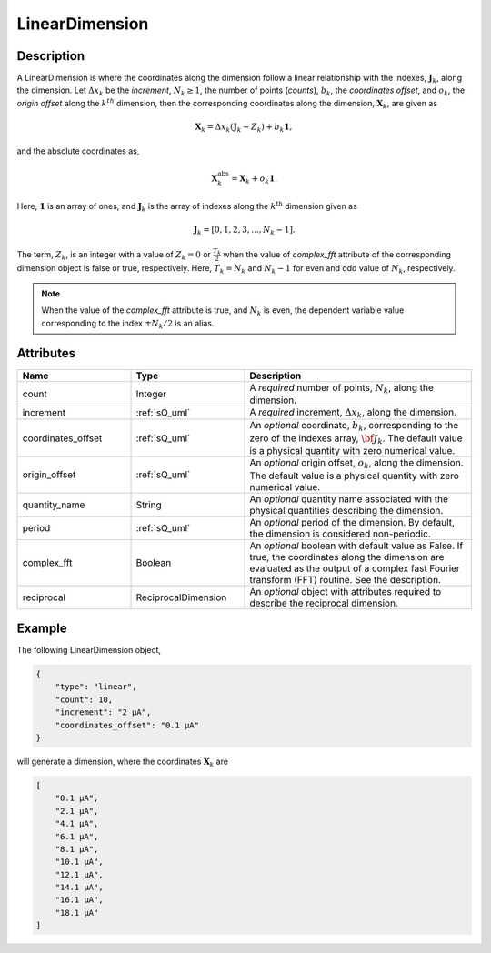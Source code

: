 
LinearDimension
^^^^^^^^^^^^^^^

.. only:: html

  Generalized Class
  """""""""""""""""

  .. raw:: html

      <a class="btn btn-default" href=./dimension.html#dimension-uml>
      Dimension </a>


Description
"""""""""""

A LinearDimension is where the coordinates along the dimension follow a linear
relationship with the indexes, :math:`\mathbf{J}_k`, along the dimension. Let
:math:`\Delta x_k` be the `increment`, :math:`N_k \ge 1`, the number of points
(`counts`), :math:`b_k`, the `coordinates offset`, and :math:`o_k`, the
`origin offset` along the :math:`k^{th}` dimension, then the corresponding
coordinates along the dimension, :math:`\mathbf{X}_k`, are given as

.. math ::
    \mathbf{X}_k = \Delta x_k (\mathbf{J}_k - Z_k) + b_k \mathbf{1},

and the absolute coordinates as,

.. math::
    \mathbf{X}_k^\mathrm{abs} = \mathbf{X}_k + o_k \mathbf{1}.

Here, :math:`\mathbf{1}` is an array of ones, and :math:`\mathbf{J}_k` is the
array of indexes along the :math:`k^\mathrm{th}` dimension given as

.. math::
    \mathbf{J}_k = [0, 1, 2, 3, ..., N_k-1].

The term, :math:`Z_k`, is an integer with a value of :math:`Z_k=0` or
:math:`\frac{T_k}{2}` when the value of `complex_fft` attribute of the
corresponding dimension object is false or true, respectively.
Here, :math:`T_k=N_k` and :math:`N_k-1` for even and odd
value of :math:`N_k`, respectively.

.. note::
    When the value of the `complex_fft` attribute is true, and :math:`N_k`
    is even, the dependent variable value corresponding to the index
    :math:`\pm N_k/2` is an alias.


Attributes
""""""""""

.. cssclass:: table-bordered table-hover centered table-striped

.. list-table::
  :widths: 25 25 50
  :header-rows: 1

  * - Name
    - Type
    - Description

  * - count
    - Integer
    - A `required` number of points, :math:`N_k`, along the dimension.

  * - increment
    - :ref:`sQ_uml`
    - A `required` increment, :math:`\Delta x_k`, along the dimension.

  * - coordinates_offset
    - :ref:`sQ_uml`
    - An `optional` coordinate, :math:`b_k`, corresponding to the zero of the
      indexes array, :math:`\bf{J}_k`. The default value is a physical quantity
      with zero numerical value.

  * - origin_offset
    - :ref:`sQ_uml`
    - An `optional` origin offset, :math:`o_k`, along the dimension. The
      default value is a physical quantity with zero numerical value.

  * - quantity_name
    - String
    - An `optional` quantity name associated with the physical quantities
      describing the dimension.

  * - period
    - :ref:`sQ_uml`
    - An `optional` period of the dimension. By default, the dimension is
      considered non-periodic.

  * - complex_fft
    - Boolean
    - An `optional` boolean with default value as False.
      If true, the coordinates along the dimension are evaluated as the output
      of a complex fast Fourier transform (FFT) routine. See the description.

  * - reciprocal
    - ReciprocalDimension
    - An `optional` object with attributes required to describe the reciprocal
      dimension.


Example
"""""""

The following LinearDimension object,

.. code::

    {
        "type": "linear",
        "count": 10,
        "increment": "2 µA",
        "coordinates_offset": "0.1 µA"
    }

will generate a dimension, where the coordinates :math:`\mathbf{X}_k` are

.. code::

    [
        "0.1 µA",
        "2.1 µA",
        "4.1 µA",
        "6.1 µA",
        "8.1 µA",
        "10.1 µA",
        "12.1 µA",
        "14.1 µA",
        "16.1 µA",
        "18.1 µA"
    ]
